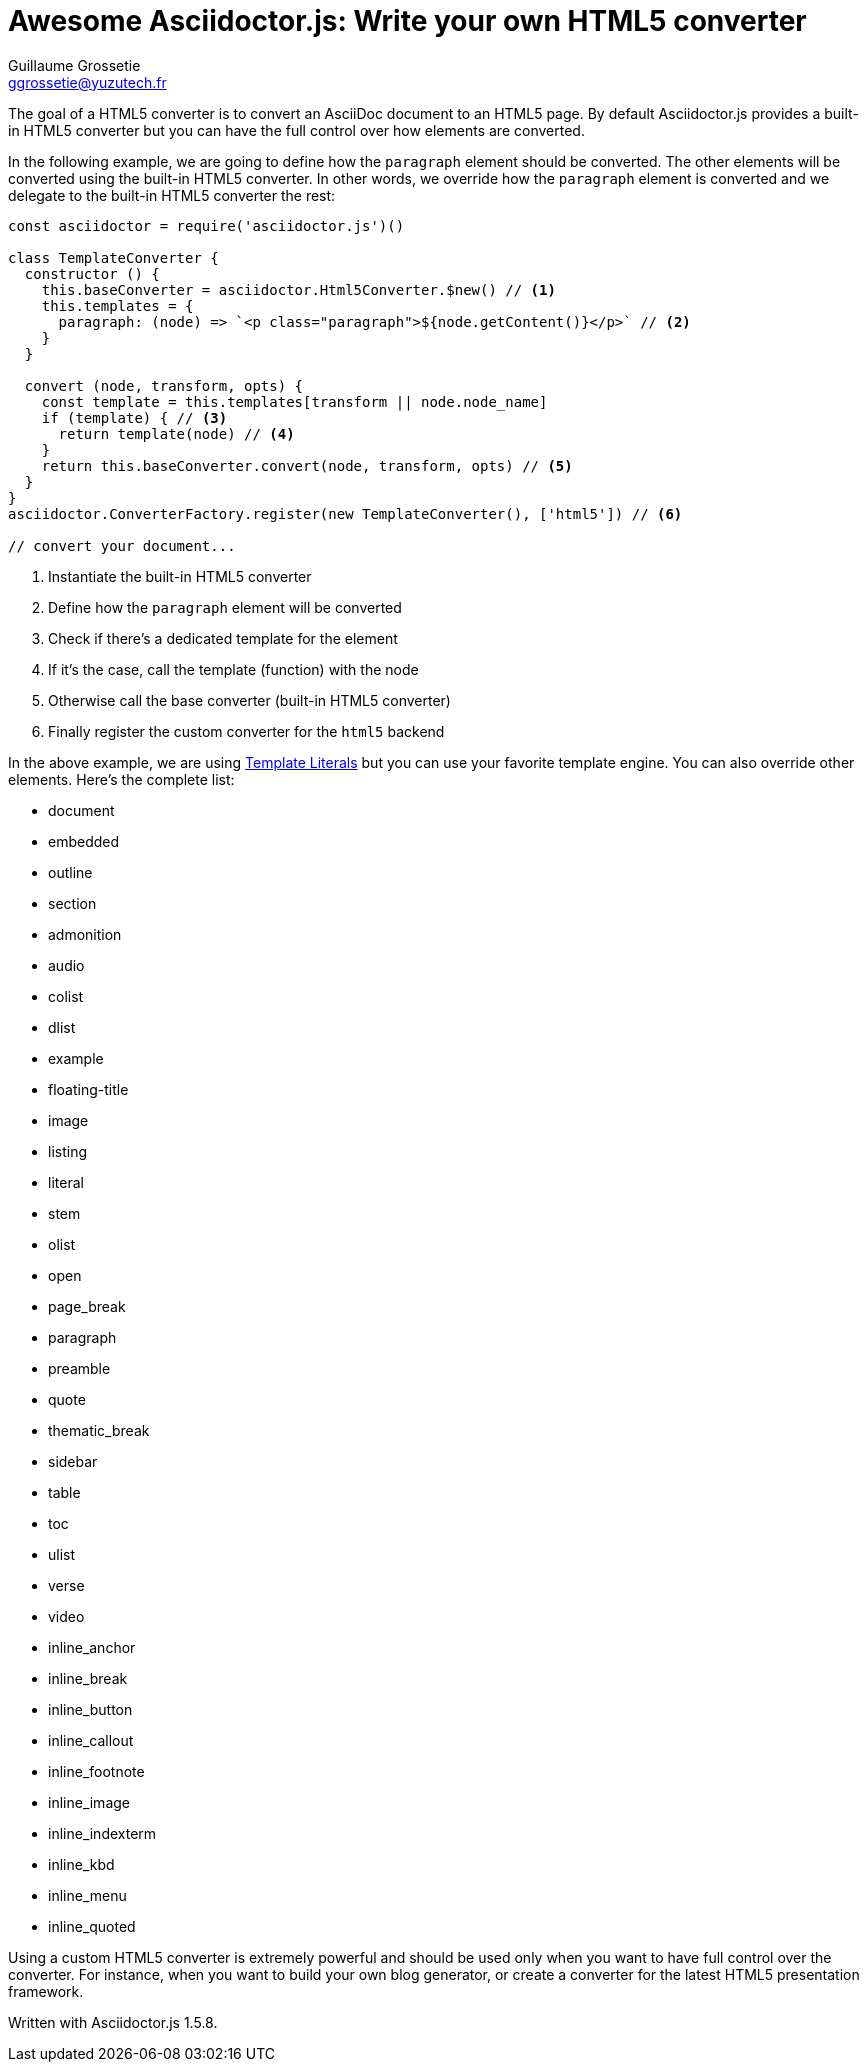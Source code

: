 = Awesome Asciidoctor.js: Write your own HTML5 converter
Guillaume Grossetie <ggrossetie@yuzutech.fr>
:page-revdate: 2018-11-16 17:45
:page-author: Guillaume Grossetie
:description: Asciidoctor.js provides a built-in HTML5 converter. \
In this article we are going to see how to override the converter methods used to convert almost any individual AsciiDoc element.
:page-tags: Asciidoctor.js, Converter, JavaScript
:page-image: build.jpg
:icons: font
:uri-template-literals: https://developer.mozilla.org/en-US/docs/Web/JavaScript/Reference/Template_literals

The goal of a HTML5 converter is to convert an AsciiDoc document to an HTML5 page.
By default Asciidoctor.js provides a built-in HTML5 converter but you can have the full control over how elements are converted.

In the following example, we are going to define how the `paragraph` element should be converted.
The other elements will be converted using the built-in HTML5 converter.
In other words, we override how the `paragraph` element is converted and we delegate to the built-in HTML5 converter the rest:

```javascript
const asciidoctor = require('asciidoctor.js')()

class TemplateConverter {
  constructor () {
    this.baseConverter = asciidoctor.Html5Converter.$new() // <1>
    this.templates = {
      paragraph: (node) => `<p class="paragraph">${node.getContent()}</p>` // <2>
    }
  }

  convert (node, transform, opts) {
    const template = this.templates[transform || node.node_name]
    if (template) { // <3>
      return template(node) // <4>
    }
    return this.baseConverter.convert(node, transform, opts) // <5>
  }
}
asciidoctor.ConverterFactory.register(new TemplateConverter(), ['html5']) // <6>

// convert your document...
```
<1> Instantiate the built-in HTML5 converter
<2> Define how the `paragraph` element will be converted
<3> Check if there's a dedicated template for the element
<4> If it's the case, call the template (function) with the node
<5> Otherwise call the base converter (built-in HTML5 converter)
<6> Finally register the custom converter for the `html5` backend

In the above example, we are using {uri-template-literals}[Template Literals] but you can use your favorite template engine.
You can also override other elements.
Here's the complete list:

* document
* embedded
* outline
* section
* admonition
* audio
* colist
* dlist
* example
* floating-title
* image
* listing
* literal
* stem
* olist
* open
* page_break
* paragraph
* preamble
* quote
* thematic_break
* sidebar
* table
* toc
* ulist
* verse
* video
* inline_anchor
* inline_break
* inline_button
* inline_callout
* inline_footnote
* inline_image
* inline_indexterm
* inline_kbd
* inline_menu
* inline_quoted

Using a custom HTML5 converter is extremely powerful and should be used only when you want to have full control over the converter.
For instance, when you want to build your own blog generator, or create a converter for the latest HTML5 presentation framework.


Written with Asciidoctor.js 1.5.8.
